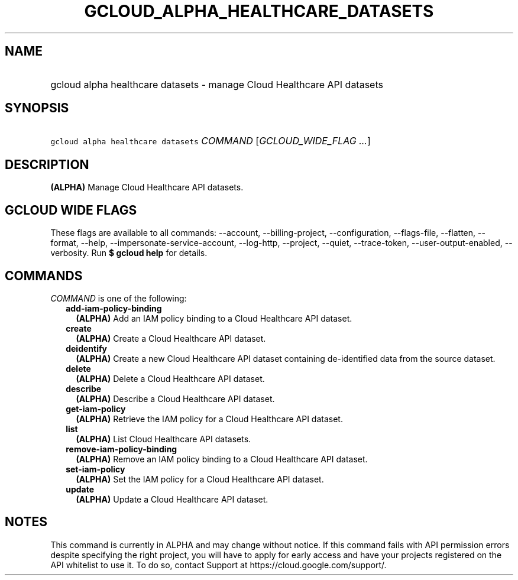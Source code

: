 
.TH "GCLOUD_ALPHA_HEALTHCARE_DATASETS" 1



.SH "NAME"
.HP
gcloud alpha healthcare datasets \- manage Cloud Healthcare API datasets



.SH "SYNOPSIS"
.HP
\f5gcloud alpha healthcare datasets\fR \fICOMMAND\fR [\fIGCLOUD_WIDE_FLAG\ ...\fR]



.SH "DESCRIPTION"

\fB(ALPHA)\fR Manage Cloud Healthcare API datasets.



.SH "GCLOUD WIDE FLAGS"

These flags are available to all commands: \-\-account, \-\-billing\-project,
\-\-configuration, \-\-flags\-file, \-\-flatten, \-\-format, \-\-help,
\-\-impersonate\-service\-account, \-\-log\-http, \-\-project, \-\-quiet,
\-\-trace\-token, \-\-user\-output\-enabled, \-\-verbosity. Run \fB$ gcloud
help\fR for details.



.SH "COMMANDS"

\f5\fICOMMAND\fR\fR is one of the following:

.RS 2m
.TP 2m
\fBadd\-iam\-policy\-binding\fR
\fB(ALPHA)\fR Add an IAM policy binding to a Cloud Healthcare API dataset.

.TP 2m
\fBcreate\fR
\fB(ALPHA)\fR Create a Cloud Healthcare API dataset.

.TP 2m
\fBdeidentify\fR
\fB(ALPHA)\fR Create a new Cloud Healthcare API dataset containing
de\-identified data from the source dataset.

.TP 2m
\fBdelete\fR
\fB(ALPHA)\fR Delete a Cloud Healthcare API dataset.

.TP 2m
\fBdescribe\fR
\fB(ALPHA)\fR Describe a Cloud Healthcare API dataset.

.TP 2m
\fBget\-iam\-policy\fR
\fB(ALPHA)\fR Retrieve the IAM policy for a Cloud Healthcare API dataset.

.TP 2m
\fBlist\fR
\fB(ALPHA)\fR List Cloud Healthcare API datasets.

.TP 2m
\fBremove\-iam\-policy\-binding\fR
\fB(ALPHA)\fR Remove an IAM policy binding to a Cloud Healthcare API dataset.

.TP 2m
\fBset\-iam\-policy\fR
\fB(ALPHA)\fR Set the IAM policy for a Cloud Healthcare API dataset.

.TP 2m
\fBupdate\fR
\fB(ALPHA)\fR Update a Cloud Healthcare API dataset.


.RE
.sp

.SH "NOTES"

This command is currently in ALPHA and may change without notice. If this
command fails with API permission errors despite specifying the right project,
you will have to apply for early access and have your projects registered on the
API whitelist to use it. To do so, contact Support at
https://cloud.google.com/support/.

